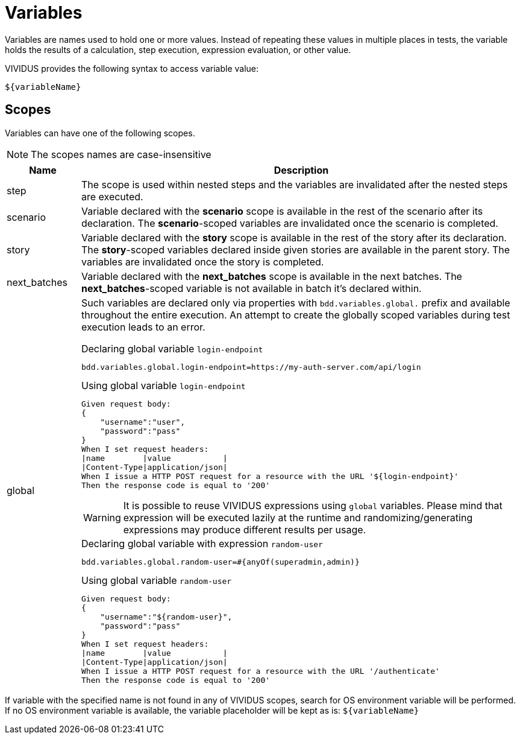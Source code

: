 = Variables

Variables are names used to hold one or more values. Instead of repeating these
values in multiple places in tests, the variable holds the results of
a calculation, step execution, expression evaluation, or other value.

VIVIDUS provides the following syntax to access variable value:
[source,gherkin]
----
${variableName}
----

== Scopes

Variables can have one of the following scopes.

NOTE: The scopes names are case-insensitive

[cols="1,6", options="header"]
|===

|Name
|Description

|step
|The scope is used within nested steps and the variables are invalidated after the nested steps are executed.

|scenario
|Variable declared with the *scenario* scope is available in the rest of the scenario after its declaration. The *scenario*-scoped variables are invalidated once the scenario is completed.

|story
|Variable declared with the *story* scope is available in the rest of the story after its declaration. The *story*-scoped variables declared inside given stories are available in the parent story. The variables are invalidated once the story is completed.

|next_batches
|Variable declared with the *next_batches* scope is available in the next batches. The *next_batches*-scoped variable is not available in batch it's declared within.

|global
a|Such variables are declared only via properties with `bdd.variables.global.` prefix and available throughout the entire execution. An attempt to create the globally scoped variables during test execution leads to an error.

.Declaring global variable `login-endpoint`
[source,properties]
----
bdd.variables.global.login-endpoint=https://my-auth-server.com/api/login
----

.Using global variable `login-endpoint`
[source,gherkin]
----
Given request body:
{
    "username":"user",
    "password":"pass"
}
When I set request headers:
\|name        \|value           \|
\|Content-Type\|application/json\|
When I issue a HTTP POST request for a resource with the URL '${login-endpoint}'
Then the response code is equal to '200'
----

WARNING: It is possible to reuse VIVIDUS expressions using `global` variables. Please mind that expression will be executed lazily at the runtime and randomizing/generating expressions may produce different results per usage.

.Declaring global variable with expression `random-user`
[source,properties]
----
bdd.variables.global.random-user=#{anyOf(superadmin,admin)}
----

.Using global variable `random-user`
[source,gherkin]
----
Given request body:
{
    "username":"${random-user}",
    "password":"pass"
}
When I set request headers:
\|name        \|value           \|
\|Content-Type\|application/json\|
When I issue a HTTP POST request for a resource with the URL '/authenticate'
Then the response code is equal to '200'
----

|===

If variable with the specified name is not found in any of VIVIDUS scopes,
search for OS environment variable will be performed. If no OS environment
variable is available, the variable placeholder will be kept as is:
`$\{variableName\}`
